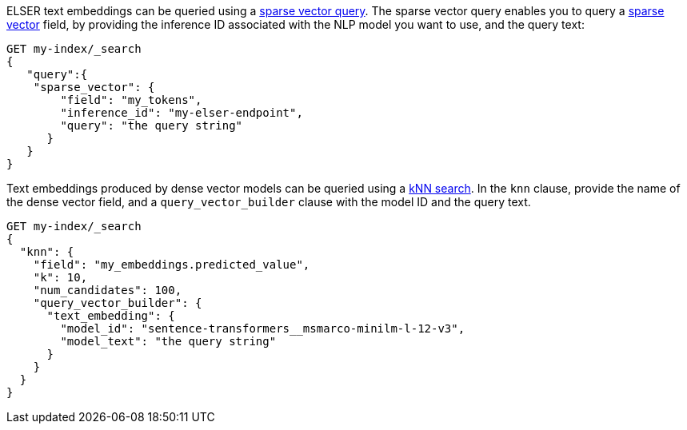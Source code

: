 // tag::elser[]

ELSER text embeddings can be queried using a
<<query-dsl-sparse-vector-query,sparse vector query>>. The sparse vector
query enables you to query a <<sparse-vector, sparse vector>> field, by
providing the inference ID associated with the NLP model you want to use, and the query text:

[source,console]
----
GET my-index/_search
{
   "query":{
    "sparse_vector": {
        "field": "my_tokens",
        "inference_id": "my-elser-endpoint",
        "query": "the query string"
      }
   }
}
----
// TEST[skip:TBD]

// end::elser[]


// tag::dense-vector[]

Text embeddings produced by dense vector models can be queried using a
<<knn-semantic-search,kNN search>>. In the `knn` clause, provide the name of the
dense vector field, and a `query_vector_builder` clause with the model ID and
the query text.

[source,console]
----
GET my-index/_search
{
  "knn": {
    "field": "my_embeddings.predicted_value",
    "k": 10,
    "num_candidates": 100,
    "query_vector_builder": {
      "text_embedding": {
        "model_id": "sentence-transformers__msmarco-minilm-l-12-v3",
        "model_text": "the query string"
      }
    }
  }
}
----
// TEST[skip:TBD]

// end::dense-vector[]
